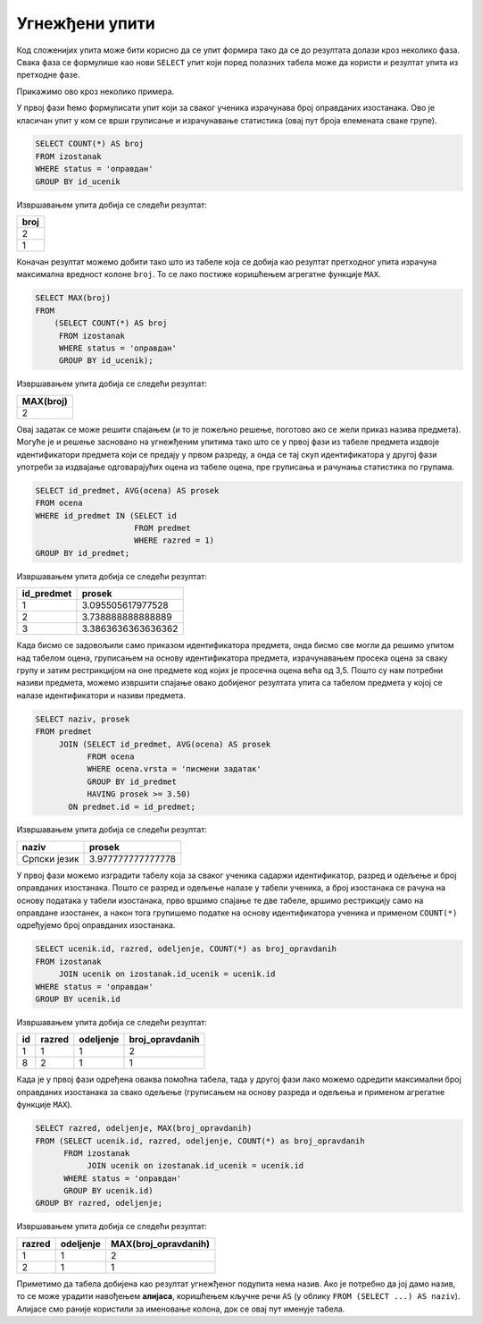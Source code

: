 .. -*- mode: rst -*-
   
Угнежђени упити
---------------

Код сложенијих упита може бити корисно да се упит формира тако да се
до резултата долази кроз неколико фаза. Свака фаза се формулише као
нови ``SELECT`` упит који поред полазних табела може да користи и
резултат упита из претходне фазе.

Прикажимо ово кроз неколико примера.

.. questionnote::
           
   Приказати највећи број остварених оправданих изостанака неког
   ученика.

У првој фази ћемо формулисати упит који за сваког ученика израчунава
број оправданих изостанака. Ово је класичан упит у ком се врши
груписање и израчунавање статистика (овај пут броја елемената сваке
групе).
   
.. code-block:: sql

   SELECT COUNT(*) AS broj
   FROM izostanak
   WHERE status = 'оправдан'
   GROUP BY id_ucenik

Извршавањем упита добија се следећи резултат:

.. csv-table::
   :header:  "broj"

   2
   1

Коначан резултат можемо добити тако што из табеле која се добија као
резултат претходног упита израчуна максимална вредност колоне
``broj``. То се лако постиже коришћењем агрегатне функције ``MAX``.
   
.. code-block:: sql
                
   SELECT MAX(broj)
   FROM
       (SELECT COUNT(*) AS broj
        FROM izostanak
        WHERE status = 'оправдан'
        GROUP BY id_ucenik);

Извршавањем упита добија се следећи резултат:

.. csv-table::
   :header:  "MAX(broj)"

   2


.. questionnote::
           
   Приказати просечне оцене свих предмета који се предају у првом
   разреду.

Овај задатак се може решити спајањем (и то је пожељно решење, поготово
ако се жели приказ назива предмета). Могуће је и решење засновано на
угнежђеним упитима тако што се у првој фази из табеле предмета издвоје
идентификатори предмета који се предају у првом разреду, а онда се тај
скуп идентификатора у другој фази употреби за издвајање одговарајућих
оцена из табеле оцена, пре груписања и рачунања статистика по групама.
   
        
.. code-block:: sql
        
   SELECT id_predmet, AVG(ocena) AS prosek
   FROM ocena
   WHERE id_predmet IN (SELECT id
                        FROM predmet
                        WHERE razred = 1)
   GROUP BY id_predmet;

Извршавањем упита добија се следећи резултат:

.. csv-table::
   :header:  "id_predmet", "prosek"

   1, 3.095505617977528
   2, 3.738888888888889
   3, 3.3863636363636362

.. questionnote::
           
   Приказати називе предмета и просечне оцене на писменим задацима за
   све предмете код којих је просечна оцена на писменим задацима бар
   3,50.

Када бисмо се задовољили само приказом идентификатора предмета, онда
бисмо све могли да решимо упитом над табелом оцена, груписањем на
основу идентификатора предмета, израчунавањем просека оцена за сваку
групу и затим рестрикцијом на оне предмете код којих је просечна оцена
већа од 3,5. Пошто су нам потребни називи предмета, можемо извршити
спајање овако добијеног резултата упита са табелом предмета у којој се
налазе идентификатори и називи предмета.
   
.. code-block:: sql
                
   SELECT naziv, prosek
   FROM predmet
        JOIN (SELECT id_predmet, AVG(ocena) AS prosek
              FROM ocena
              WHERE ocena.vrsta = 'писмени задатак'
              GROUP BY id_predmet
              HAVING prosek >= 3.50)
          ON predmet.id = id_predmet;

Извршавањем упита добија се следећи резултат:

.. csv-table::
   :header:  "naziv", "prosek"

   Српски језик, 3.977777777777778

          
.. questionnote::
           
   За свако одељење приказати највећи број оправданих изостанака.

У првој фази можемо изградити табелу која за сваког ученика садаржи
идентификатор, разред и одељење и број оправданих изостанака. Пошто се
разред и одељење налазе у табели ученика, а број изостанака се рачуна
на основу података у табели изостанака, прво вршимо спајање те две
табеле, вршимо рестрикцију само на оправдане изостанек, а након тога
групишемо податке на основу идентификатора ученика и применом
``COUNT(*)`` одређујемо број оправданих изостанака.

.. code-block:: sql

   SELECT ucenik.id, razred, odeljenje, COUNT(*) as broj_opravdanih
   FROM izostanak
        JOIN ucenik on izostanak.id_ucenik = ucenik.id
   WHERE status = 'оправдан'
   GROUP BY ucenik.id

Извршавањем упита добија се следећи резултат:

.. csv-table::
   :header:  "id", "razred", "odeljenje", "broj_opravdanih"

   1, 1, 1, 2
   8, 2, 1, 1

Када је у првој фази одређена оваква помоћна табела, тада у другој
фази лако можемо одредити максимални број оправданих изостанака за
свако одељење (груписањем на основу разреда и одељења и применом
агрегатне функције ``MAX``).
   
.. code-block:: sql
                
   SELECT razred, odeljenje, MAX(broj_opravdanih)
   FROM (SELECT ucenik.id, razred, odeljenje, COUNT(*) as broj_opravdanih
         FROM izostanak
              JOIN ucenik on izostanak.id_ucenik = ucenik.id
         WHERE status = 'оправдан'
         GROUP BY ucenik.id)
   GROUP BY razred, odeljenje;

Извршавањем упита добија се следећи резултат:

.. csv-table::
   :header:  "razred", "odeljenje", "MAX(broj_opravdanih)"

   1, 1, 2
   2, 1, 1

Приметимо да табела добијена као резултат угнежђеног подупита нема
назив. Ако је потребно да јој дамо назив, то се може урадити навођењем
**алијаса**, коришћењем кључне речи ``AS`` (у облику ``FROM (SELECT
...) AS naziv``). Алијасе смо раније користили за именовање колона,
док се овај пут именује табела.
